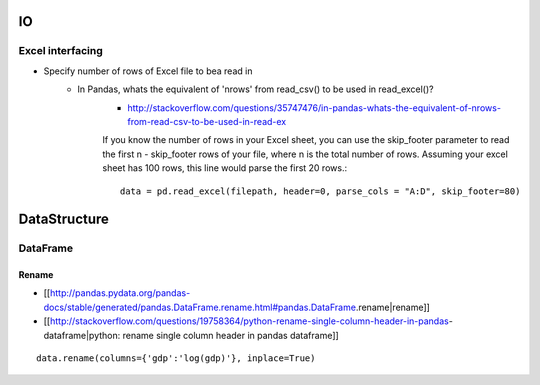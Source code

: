 .. title: Pandas FAQ
.. slug: faq_python_pandas
.. date: 2016-03-03 20:19:28 UTC+01:00
.. tags: 
.. category: 
.. link: 
.. description: 
.. type: text


IO
==

Excel interfacing
----------------------

* Specify number of rows of Excel file to bea read in
    * In Pandas, whats the equivalent of 'nrows' from read_csv() to be used in read_excel()?
        * http://stackoverflow.com/questions/35747476/in-pandas-whats-the-equivalent-of-nrows-from-read-csv-to-be-used-in-read-ex
        
        If you know the number of rows in your Excel sheet, you can use the skip_footer parameter to read the first n - skip_footer rows of your file, where n is the total number of rows.
        Assuming your excel sheet has 100 rows, this line would parse the first 20 rows.::

            data = pd.read_excel(filepath, header=0, parse_cols = "A:D", skip_footer=80)
            
            
DataStructure
===============

DataFrame
-------------

Rename
__________

* [[http://pandas.pydata.org/pandas-docs/stable/generated/pandas.DataFrame.rename.html#pandas.DataFrame.rename|rename]]
* [[http://stackoverflow.com/questions/19758364/python-rename-single-column-header-in-pandas-dataframe|python: rename single column header in pandas dataframe]]

::

    data.rename(columns={'gdp':'log(gdp)'}, inplace=True)
